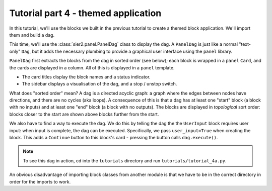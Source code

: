 Tutorial part 4 - themed application
====================================

In this tutorial, we'll use the blocks we built in the previous tutorial
to create a themed block application. We'll import them and build a dag.

This time, we'll use the :class:`sier2.panel.PanelDag` class to display the dag.
A ``PanelDag`` is just like a normal "text-only" ``Dag``, but it adds the
necessary plumbing to provide a graphical user interface using the ``panel``
library.

``PanelDag`` first extracts the blocks from the dag in sorted order (see below);
each block is wrapped in a ``panel`` ``Card``, and the cards are displayed in
a column. All of this is displayed in a ``panel`` template.

* The card titles display the block names and a status indicator.
* The sidebar displays a visualisation of the dag, and a stop / unstop switch.

What does "sorted order" mean? A dag is a directed acyclic graph: a graph
where the edges between nodes have directions, and there are no cycles
(aka loops). A consequence of this is that a dag has at least one "start"
block (a block with no inputs) and at least one "end" block (a block with
no outputs). The blocks are displayed in *topological* sort order: blocks
closer to the start are shown above blocks further from the start.

We also have to find a way to execute the dag. We do this by telling the dag
the the ``UserInput`` block requires user input: when input is complete, the dag
can be executed. Specifically, we pass ``user_input=True`` when creating the block.
This adds a ``Continue`` button to this block's card - pressing the button
calls ``dag.execute()``.

.. note::

    To see this dag in action, cd into the ``tutorials`` directory and run ``tutorials/tutorial_4a.py``.

An obvious disadvantage of importing block classes from another module is
that we have to be in the correct directory in order for the imports to work.

